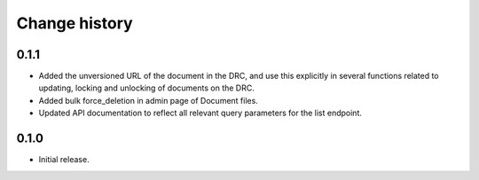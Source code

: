 ==============
Change history
==============

0.1.1
=====

* Added the unversioned URL of the document in the DRC, and use this explicitly in several functions related to updating, locking and unlocking of documents on the DRC.
* Added bulk force_deletion in admin page of Document files.
* Updated API documentation to reflect all relevant query parameters for the list endpoint.

0.1.0
=====

* Initial release.
